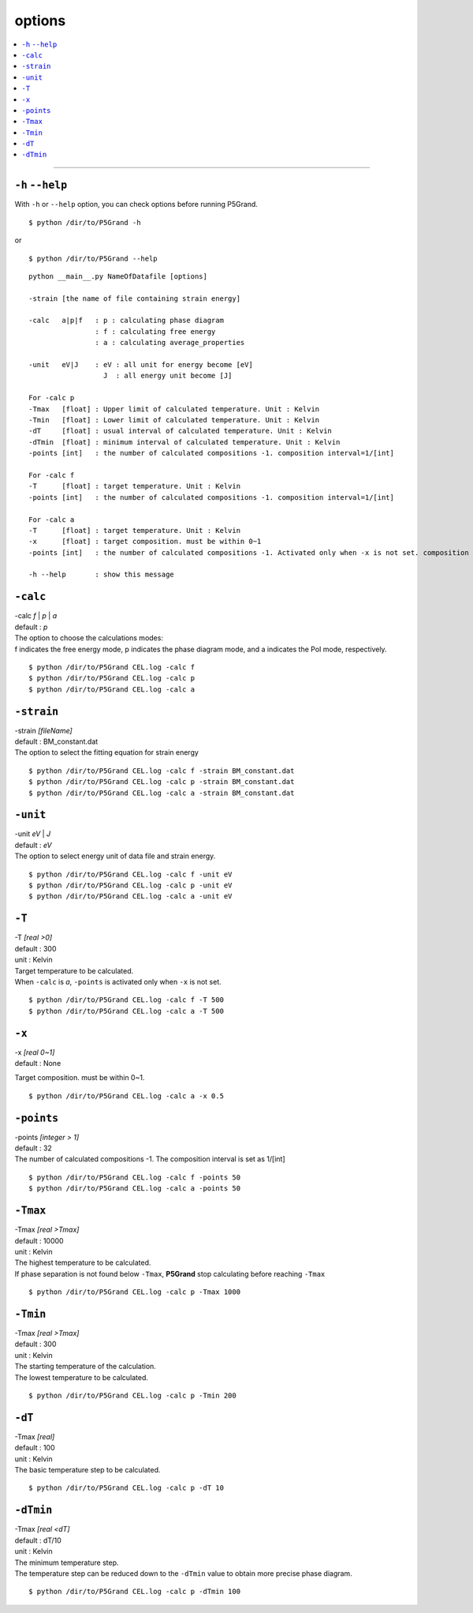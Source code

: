 options
===========


.. contents::
   :depth: 1
   :local:

-------------------

``-h`` ``--help``
*****************

With ``-h`` or ``--help`` option, you can check options before running P5Grand.

:: 

 $ python /dir/to/P5Grand -h

or

::

 $ python /dir/to/P5Grand --help



::

 python __main__.py NameOfDatafile [options]
 
 -strain [the name of file containing strain energy]

 -calc   a|p|f   : p : calculating phase diagram
                 : f : calculating free energy
                 : a : calculating average_properties

 -unit   eV|J    : eV : all unit for energy become [eV]
                   J  : all energy unit become [J]

 For -calc p
 -Tmax   [float] : Upper limit of calculated temperature. Unit : Kelvin
 -Tmin   [float] : Lower limit of calculated temperature. Unit : Kelvin
 -dT     [float] : usual interval of calculated temperature. Unit : Kelvin
 -dTmin  [float] : minimum interval of calculated temperature. Unit : Kelvin
 -points [int]   : the number of calculated compositions -1. composition interval=1/[int]

 For -calc f
 -T      [float] : target temperature. Unit : Kelvin
 -points [int]   : the number of calculated compositions -1. composition interval=1/[int]

 For -calc a
 -T      [float] : target temperature. Unit : Kelvin
 -x      [float] : target composition. must be within 0~1
 -points [int]   : the number of calculated compositions -1. Activated only when -x is not set. composition interval=1/[int]

 -h --help       : show this message




``-calc``
**********

| -calc `f` | `p` | `a`
| default : `p`

| The option to choose the calculations modes: 
| f indicates the free energy mode, p indicates the phase diagram mode, and a indicates the PoI mode, respectively.

::

 $ python /dir/to/P5Grand CEL.log -calc f
 $ python /dir/to/P5Grand CEL.log -calc p
 $ python /dir/to/P5Grand CEL.log -calc a




``-strain``
***********

| -strain `[fileName]`
| default : BM_constant.dat

| The option to select the fitting equation for strain energy

::

 $ python /dir/to/P5Grand CEL.log -calc f -strain BM_constant.dat
 $ python /dir/to/P5Grand CEL.log -calc p -strain BM_constant.dat
 $ python /dir/to/P5Grand CEL.log -calc a -strain BM_constant.dat


``-unit``
*********

| -unit `eV` | `J`
| default : `eV`

| The option to select energy unit of data file and strain energy.

::

 $ python /dir/to/P5Grand CEL.log -calc f -unit eV
 $ python /dir/to/P5Grand CEL.log -calc p -unit eV
 $ python /dir/to/P5Grand CEL.log -calc a -unit eV


``-T``
********

| -T `[real >0]`
| default : 300
| unit : Kelvin

| Target temperature to be calculated.
| When ``-calc`` is `a`, ``-points`` is activated only when ``-x`` is not set.

::

 $ python /dir/to/P5Grand CEL.log -calc f -T 500
 $ python /dir/to/P5Grand CEL.log -calc a -T 500


``-x``
******

| -x `[real 0~1]`
| default : None

Target composition. must be within 0~1.

::

 $ python /dir/to/P5Grand CEL.log -calc a -x 0.5





``-points``
***********

| -points `[integer > 1]`
| default : 32

| The number of calculated compositions -1. The composition interval is set as 1/[int]

::

 $ python /dir/to/P5Grand CEL.log -calc f -points 50
 $ python /dir/to/P5Grand CEL.log -calc a -points 50



``-Tmax``
*********

| -Tmax `[real >Tmax]`
| default : 10000
| unit : Kelvin

| The highest temperature to be calculated.
| If phase separation is not found below ``-Tmax``, **P5Grand** stop calculating before reaching ``-Tmax``

::

 $ python /dir/to/P5Grand CEL.log -calc p -Tmax 1000




``-Tmin``
*********

| -Tmax `[real >Tmax]`
| default : 300
| unit : Kelvin

| The starting temperature of the calculation.
| The lowest temperature to be calculated.

::

 $ python /dir/to/P5Grand CEL.log -calc p -Tmin 200




``-dT``
*********

| -Tmax `[real]`
| default : 100
| unit : Kelvin

| The basic temperature step to be calculated.

::

 $ python /dir/to/P5Grand CEL.log -calc p -dT 10



``-dTmin``
**********

| -Tmax `[real <dT]`
| default : dT/10
| unit : Kelvin

| The minimum temperature step.
| The temperature step can be reduced down to the ``-dTmin`` value to obtain more precise phase diagram.


::

 $ python /dir/to/P5Grand CEL.log -calc p -dTmin 100

